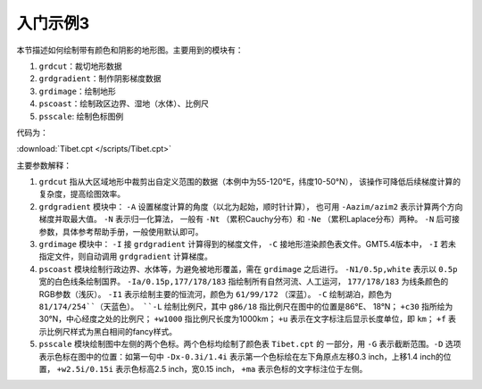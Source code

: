 入门示例3
=========

本节描述如何绘制带有颜色和阴影的地形图。主要用到的模块有：

#. ``grdcut``：裁切地形数据
#. ``grdgradient``：制作阴影梯度数据
#. ``grdimage``：绘制地形
#. ``pscoast``：绘制政区边界、湿地（水体）、比例尺
#. ``psscale``: 绘制色标图例

代码为：

:download:`Tibet.cpt </scripts/Tibet.cpt>`

.. gmt-plot:: /scripts/GMT_tutor3.sh

主要参数解释：

#. ``grdcut`` 指从大区域地形中裁剪出自定义范围的数据（本例中为55-120°E，纬度10-50°N），
   该操作可降低后续梯度计算的复杂度，提高绘图效率。
#. ``grdgradient`` 模块中： ``-A`` 设置梯度计算的角度（以北为起始，顺时针计算），
   也可用 ``-Aazim/azim2`` 表示计算两个方向梯度并取最大值。 ``-N`` 表示归一化算法，
   一般有 ``-Nt`` （累积Cauchy分布）和 ``-Ne`` （累积Laplace分布）两种。
   ``-N`` 后可接参数，具体参考帮助手册，一般使用默认即可。
#. ``grdimage`` 模块中： ``-I`` 接 ``grdgradient`` 计算得到的梯度文件， ``-C``
   接地形渲染颜色表文件。GMT5.4版本中， ``-I`` 若未指定文件，则自动调用
   ``grdgradient`` 计算梯度。
#. ``pscoast`` 模块绘制行政边界、水体等，为避免被地形覆盖，需在 ``grdimage``
   之后进行。 ``-N1/0.5p,white`` 表示以 ``0.5p`` 宽的白色线条绘制国界。
   ``-Ia/0.15p,177/178/183`` 指绘制所有自然河流、人工运河， ``177/178/183``
   为线条颜色的RGB参数（浅灰）。 ``-I1`` 表示绘制主要的恒流河，颜色为 ``61/99/172`` （深蓝）。
   ``-C`` 绘制湖泊，颜色为 ``81/174/254``（天蓝色）。
   ``-L`` 绘制比例尺，其中 ``g86/18`` 指比例尺在图中的位置是86°E、 18°N；
   ``+c30`` 指所绘为30°N，中心经度之处的比例尺；
   ``+w1000`` 指比例尺长度为1000km；
   ``+u`` 表示在文字标注后显示长度单位，即 ``km``；
   ``+f`` 表示比例尺样式为黑白相间的fancy样式。
#. ``psscale`` 模块绘制图中左侧的两个色标。两个色标均绘制了颜色表 ``Tibet.cpt`` 的
   一部分，用 ``-G`` 表示截断范围。``-D`` 选项表示色标在图中的位置：如第一句中
   ``-Dx-0.3i/1.4i`` 表示第一个色标绘在左下角原点左移0.3 inch，上移1.4 inch的位置，
   ``+w2.5i/0.15i`` 表示色标高2.5 inch，宽0.15 inch， ``+ma`` 表示色标的文字标注位于左侧。
